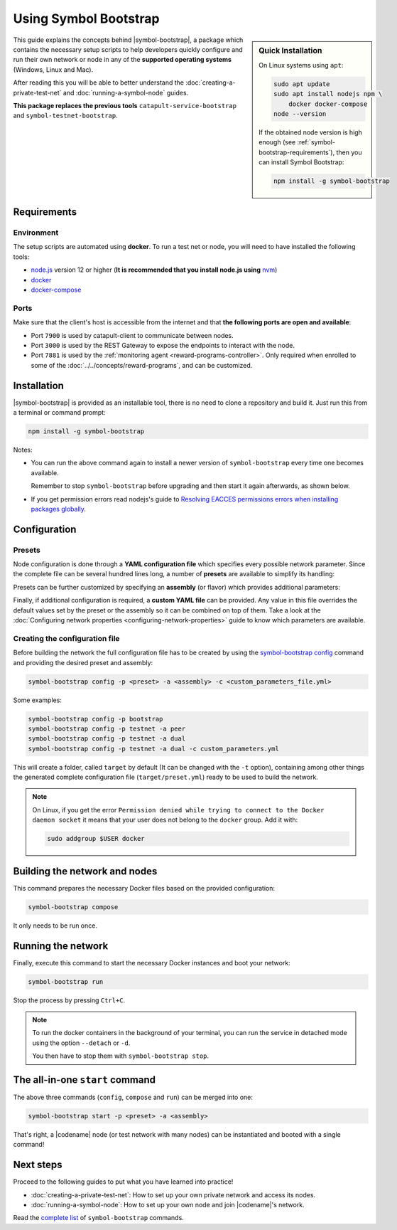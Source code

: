 .. post:: 25 Sep, 2020
    :category: Network
    :excerpt: 1
    :nocomments:

######################
Using Symbol Bootstrap
######################

.. sidebar:: Quick Installation

    On Linux systems using ``apt``:

    .. code-block:: bash

      sudo apt update
      sudo apt install nodejs npm \
          docker docker-compose
      node --version

    If the obtained node version is high enough (see :ref:`symbol-bootstrap-requirements`), then you can install Symbol Bootstrap:

    .. code-block:: bash

      npm install -g symbol-bootstrap

This guide explains the concepts behind |symbol-bootstrap|, a package which contains the necessary setup scripts to help developers quickly configure and run their own network or node in any of the **supported operating systems** (Windows, Linux and Mac).

After reading this you will be able to better understand the :doc:`creating-a-private-test-net` and :doc:`running-a-symbol-node` guides.

**This package replaces the previous tools** ``catapult-service-bootstrap`` and ``symbol-testnet-bootstrap``.

.. _symbol-bootstrap-requirements:

************
Requirements
************

===========
Environment
===========

The setup scripts are automated using **docker**. To run a test net or node, you will need to have installed the following tools:

* `node.js <https://nodejs.org/en/download>`__ version 12 or higher (**It is recommended that you install node.js using** `nvm <https://github.com/nvm-sh/nvm>`__)
* `docker <https://docs.docker.com/install/>`__
* `docker-compose <https://docs.docker.com/compose/install/>`__

=====
Ports
=====

Make sure that the client's host is accessible from the internet and that **the following ports are open and available**:

* Port ``7900`` is used by catapult-client to communicate between nodes.
* Port ``3000`` is used by the REST Gateway to expose the endpoints to interact with the node.
* Port ``7881`` is used by the :ref:`monitoring agent <reward-programs-controller>`. Only required when enrolled to some of the :doc:`../../concepts/reward-programs`, and can be customized.

************
Installation
************

|symbol-bootstrap| is provided as an installable tool, there is no need to clone a repository and build it. Just run this from a terminal or command prompt:

.. code-block:: bash

    npm install -g symbol-bootstrap

Notes:

- You can run the above command again to install a newer version of ``symbol-bootstrap`` every time one becomes available.

  Remember to stop ``symbol-bootstrap`` before upgrading and then start it again afterwards, as shown below.

- If you get permission errors read nodejs's guide to `Resolving EACCES permissions errors when installing packages globally <https://docs.npmjs.com/resolving-eacces-permissions-errors-when-installing-packages-globally>`__.

*************
Configuration
*************

.. _symbol-bootstrap-presets:

=======
Presets
=======

Node configuration is done through a **YAML configuration file** which specifies every possible network parameter. Since the complete file can be several hundred lines long, a number of **presets** are available to simplify its handling:

.. csv-table::
    :header: "Preset", "Description"
    :delim: ;
    :widths: 20, 80

    ``mainnet``; A **single node** that connects to the current public **main** network. Nemesis block is copied over. Requires an ``assembly``, as shown below (`configuration file <https://github.com/symbol/symbol-bootstrap/blob/main/presets/mainnet/network.yml>`__).
    ``bootstrap``; **Autonomous network** with 1 mongo database, 2 peers, 1 api and 1 rest gateway. Nemesis block is generated (`configuration file <https://github.com/symbol/symbol-bootstrap/blob/main/presets/bootstrap/network.yml>`__). This is the default preset.
    ``testnet``; A **single node** that connects to the current public **test** network. Nemesis block is copied over. Requires an ``assembly``, as shown below (`configuration file <https://github.com/symbol/symbol-bootstrap/blob/main/presets/testnet/network.yml>`__).

Presets can be further customized by specifying an **assembly** (or flavor) which provides additional parameters:

.. csv-table::
    :header: "Preset", "Available assemblies", "Description"
    :delim: ;
    :widths: 20, 20, 60

    ``mainnet``; ``peer``; The node is a harvester (`configuration file <https://github.com/symbol/symbol-bootstrap/blob/main/presets/mainnet/assembly-peer.yml>`__).
    ``mainnet``; ``api``; The node runs its own mongo database and rest gateway (`configuration file <https://github.com/symbol/symbol-bootstrap/blob/main/presets/mainnet/assembly-api.yml>`__).
    ``mainnet``; ``dual``; The node is a harvester and runs its own mongo database and rest gateway (`configuration file <https://github.com/symbol/symbol-bootstrap/blob/main/presets/mainnet/assembly-dual.yml>`__).
    ``bootstrap``; ``light``; It's a **lighter version** of ``bootstrap`` with 1 mongo database, 1 dual peer and 1 rest gateway. Great for faster light e2e automatic testing. Nemesis block is generated (`configuration file <https://github.com/symbol/symbol-bootstrap/blob/main/presets/bootstrap/assembly-light.yml>`__).
    ``bootstrap``; ``full``; It's the default ``bootstrap`` preset plus 1 wallet, 1 explorer and 1 faucet. Great for demonstration purposes. Nemesis block is generated (`configuration file <https://github.com/symbol/symbol-bootstrap/blob/main/presets/bootstrap/assembly-full.yml>`__).
    ``testnet``; ``peer``; The node is a harvester (`configuration file <https://github.com/symbol/symbol-bootstrap/blob/main/presets/testnet/assembly-peer.yml>`__).
    ``testnet``; ``api``; The node runs its own mongo database and rest gateway (`configuration file <https://github.com/symbol/symbol-bootstrap/blob/main/presets/testnet/assembly-api.yml>`__).
    ``testnet``; ``dual``; The node is a harvester and runs its own mongo database and rest gateway (`configuration file <https://github.com/symbol/symbol-bootstrap/blob/main/presets/testnet/assembly-dual.yml>`__).

Finally, if additional configuration is required, a **custom YAML file** can be provided. Any value in this file overrides the default values set by the preset or the assembly so it can be combined on top of them. Take a look at the :doc:`Configuring network properties <configuring-network-properties>` guide to know which parameters are available.

===============================
Creating the configuration file
===============================

Before building the network the full configuration file has to be created by using the `symbol-bootstrap config <https://github.com/symbol/symbol-bootstrap/blob/main/docs/config.md>`_ command and providing the desired preset and assembly:

.. code-block:: bash

    symbol-bootstrap config -p <preset> -a <assembly> -c <custom_parameters_file.yml>

Some examples:

.. code-block:: bash

    symbol-bootstrap config -p bootstrap
    symbol-bootstrap config -p testnet -a peer
    symbol-bootstrap config -p testnet -a dual
    symbol-bootstrap config -p testnet -a dual -c custom_parameters.yml

This will create a folder, called ``target`` by default (It can be changed with the ``-t`` option), containing among other things the generated complete configuration file (``target/preset.yml``) ready to be used to build the network.

.. note:: On Linux, if you get the error ``Permission denied while trying to connect to the Docker daemon socket`` it means that your user does not belong to the ``docker`` group. Add it with:

  .. code-block:: bash

    sudo addgroup $USER docker

******************************
Building the network and nodes
******************************

This command prepares the necessary Docker files based on the provided configuration:

.. code-block:: bash

    symbol-bootstrap compose

It only needs to be run once.

*******************
Running the network
*******************

Finally, execute this command to start the necessary Docker instances and boot your network:

.. code-block:: bash

    symbol-bootstrap run

Stop the process by pressing ``Ctrl+C``.

.. note::

    To run the docker containers in the background of your terminal, you can run the service in detached mode using the option ``--detach`` or ``-d``.

    You then have to stop them with ``symbol-bootstrap stop``.

.. _symbol-bootstrap-all-in-one:

********************************
The all-in-one ``start`` command
********************************

The above three commands (``config``, ``compose`` and ``run``) can be merged into one:

.. code-block:: bash

    symbol-bootstrap start -p <preset> -a <assembly>

That's right, a |codename| node (or test network with many nodes) can be instantiated and booted with a single command!

**********
Next steps
**********

Proceed to the following guides to put what you have learned into practice!

- :doc:`creating-a-private-test-net`: How to set up your own private network and access its nodes.
- :doc:`running-a-symbol-node`: How to set up your own node and join |codename|'s network.

Read the `complete list <https://github.com/symbol/symbol-bootstrap/blob/main/README.md#user-content-commands>`_ of ``symbol-bootstrap`` commands.

